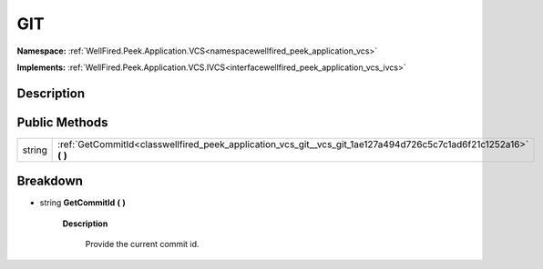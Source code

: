 .. _classwellfired_peek_application_vcs_git_vcs_git:

GIT
====

**Namespace:** :ref:`WellFired.Peek.Application.VCS<namespacewellfired_peek_application_vcs>`

**Implements:** :ref:`WellFired.Peek.Application.VCS.IVCS<interfacewellfired_peek_application_vcs_ivcs>`


Description
------------



Public Methods
---------------

+-------------+-----------------------------------------------------------------------------------------------------------------------+
|string       |:ref:`GetCommitId<classwellfired_peek_application_vcs_git__vcs_git_1ae127a494d726c5c7c1ad6f21c1252a16>` **(**  **)**   |
+-------------+-----------------------------------------------------------------------------------------------------------------------+

Breakdown
----------

.. _classwellfired_peek_application_vcs_git__vcs_git_1ae127a494d726c5c7c1ad6f21c1252a16:

- string **GetCommitId** **(**  **)**

    **Description**

        Provide the current commit id. 

